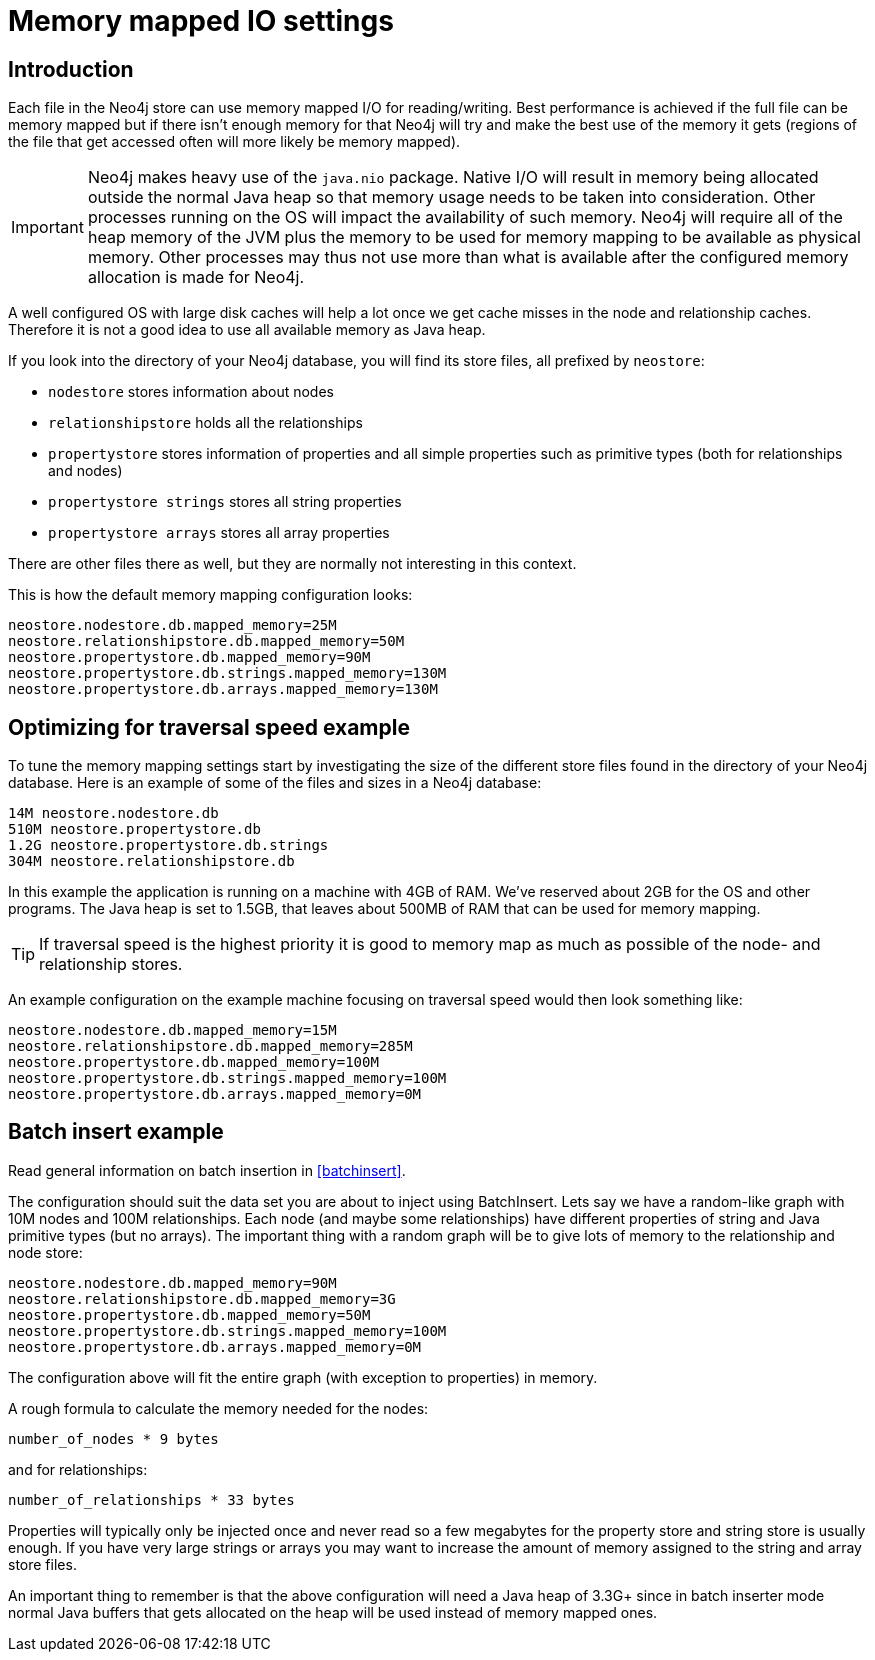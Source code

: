 [[configuration-io-examples]]
Memory mapped IO settings
=========================

== Introduction ==

Each file in the Neo4j store can use memory mapped I/O for reading/writing.
Best performance is achieved if the full file can be memory mapped but if 
there isn't enough memory for that Neo4j will try and make the best use of 
the memory it gets (regions of the file that get accessed often will more
likely be memory mapped).

[IMPORTANT]
Neo4j makes heavy use of the +java.nio+ package. Native I/O will result in
memory being allocated outside the normal Java heap so  that memory usage
needs to be taken into consideration. Other processes running on the OS will
impact the availability of such memory. Neo4j will require all of the heap
memory of the JVM plus the memory to be used for memory mapping to be available
as physical memory. Other processes may thus not use more than what is
available after the configured memory allocation is made for Neo4j.

A well configured OS 
with large disk caches will help a lot once we get cache misses in the node 
and relationship caches. Therefore it is not a good idea to use all available memory as Java heap. 

If you look into the directory of your Neo4j database, you will find its store files, all prefixed by +neostore+:

* +nodestore+ stores information about nodes
* +relationshipstore+ holds all the relationships
* +propertystore+ stores information of properties and all simple properties such as primitive types (both for relationships and nodes)
* +propertystore strings+ stores all string properties
* +propertystore arrays+ stores all array properties

There are other files there as well, but they are normally not interesting in this context.

This is how the default memory mapping configuration looks:

[source]
----
neostore.nodestore.db.mapped_memory=25M
neostore.relationshipstore.db.mapped_memory=50M
neostore.propertystore.db.mapped_memory=90M
neostore.propertystore.db.strings.mapped_memory=130M
neostore.propertystore.db.arrays.mapped_memory=130M
----

== Optimizing for traversal speed example ==

To tune the memory mapping settings start by investigating the size of the different store files found in the directory of your Neo4j database. Here is an example of some of the files and sizes in a Neo4j database:

[source]
----
14M neostore.nodestore.db
510M neostore.propertystore.db
1.2G neostore.propertystore.db.strings
304M neostore.relationshipstore.db
----

In this example the application is running on a machine with 4GB of RAM. We've reserved about 2GB for the OS and other programs. The Java heap is set to 1.5GB, that leaves about 500MB of RAM that can be used for memory mapping.

TIP: If traversal speed is the highest priority it is good to memory map as much as possible of the node- and relationship stores.

An example configuration on the example machine focusing on traversal speed would then look something like: 

[source]
----
neostore.nodestore.db.mapped_memory=15M
neostore.relationshipstore.db.mapped_memory=285M
neostore.propertystore.db.mapped_memory=100M
neostore.propertystore.db.strings.mapped_memory=100M
neostore.propertystore.db.arrays.mapped_memory=0M
----

[[configuration-batchinsert]]
== Batch insert example ==

Read general information on batch insertion in <<batchinsert>>.

The configuration should suit the data set you are about to inject using BatchInsert. Lets say we have a random-like graph with 10M nodes and 100M relationships. Each node (and maybe some relationships) have different properties of string and Java primitive types (but no arrays). The important thing with a random graph will be to give lots of memory to the relationship and node store:

[source]
----
neostore.nodestore.db.mapped_memory=90M
neostore.relationshipstore.db.mapped_memory=3G
neostore.propertystore.db.mapped_memory=50M
neostore.propertystore.db.strings.mapped_memory=100M
neostore.propertystore.db.arrays.mapped_memory=0M
----

The configuration above will fit the entire graph (with exception to properties) in memory. 

A rough formula to calculate the memory needed for the nodes:

[source]
----
number_of_nodes * 9 bytes
----

and for relationships:

[source]
----
number_of_relationships * 33 bytes
----

Properties will typically only be injected once and never read so a few megabytes for the property store and string store is usually enough. If you have very large strings or arrays you may want to increase the amount of memory assigned to the string and array store files.

An important thing to remember is that the above configuration will need a Java heap of 3.3G+ since in batch inserter mode normal Java buffers that gets allocated on the heap will be used instead of memory mapped ones.
